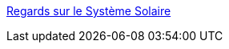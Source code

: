 :jbake-type: post
:jbake-status: published
:jbake-title: Regards sur le Système Solaire
:jbake-tags: science,documentation,astronomie,_mois_févr.,_année_2006
:jbake-date: 2006-02-02
:jbake-depth: ../
:jbake-uri: shaarli/1138894170000.adoc
:jbake-source: https://nicolas-delsaux.hd.free.fr/Shaarli?searchterm=http%3A%2F%2Fwww.solarviews.com%2Ffrench%2Fhomepage.htm&searchtags=science+documentation+astronomie+_mois_f%C3%A9vr.+_ann%C3%A9e_2006
:jbake-style: shaarli

http://www.solarviews.com/french/homepage.htm[Regards sur le Système Solaire]


